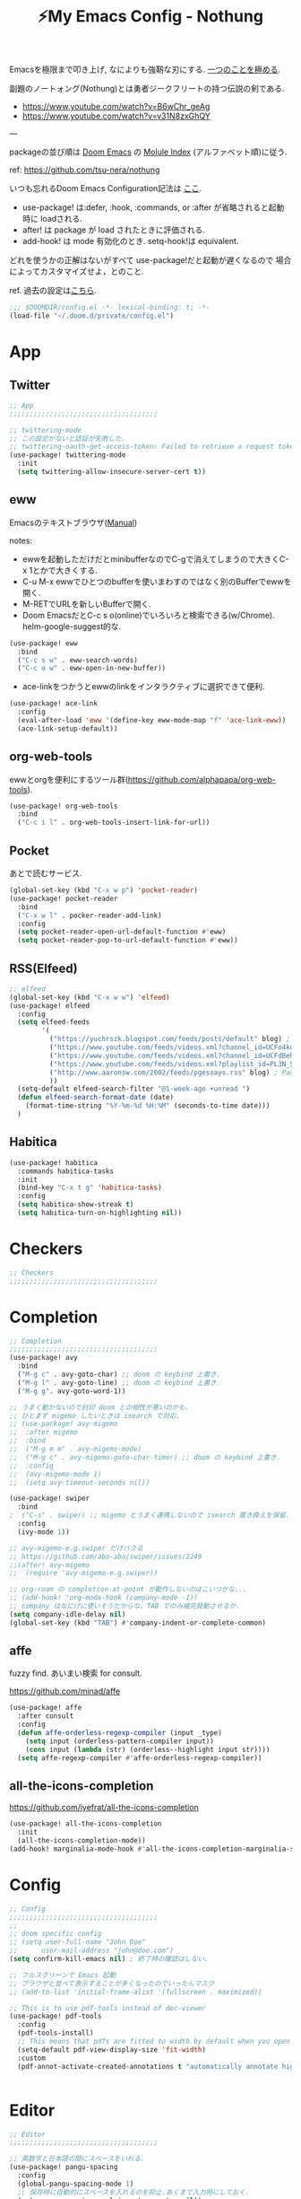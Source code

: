 :PROPERTIES:
:ID:       4401310f-222c-4031-8bd3-886830619480
:ROAM_ALIASES: nothung
:END:
#+STARTUP: overview
#+filetags: :Emacs:
#+TITLE: ⚡My Emacs Config - Nothung

Emacsを極限まで叩き上げ, なによりも強靭な刃にする. [[https://www.youtube.com/watch?v=04L18rQiIgw][一つのことを極める]].

副題のノートォング(Nothung)とは勇者ジークフリートの持つ伝説の剣である.

- https://www.youtube.com/watch?v=B6wChr_geAg
- https://www.youtube.com/watch?v=v31N8zxGhQY

---

packageの並び順は [[https://github.com/hlissner/doom-emacs][Doom Emacs]] の [[https://github.com/hlissner/doom-emacs/blob/develop/docs/modules.org][Molule Index]] (アルファベット順)に従う.

ref: https://github.com/tsu-nera/nothung

いつも忘れるDoom Emacs Configuration記法は [[https://github.com/hlissner/doom-emacs/blob/master/docs/getting_started.org#configuring-doom][ここ]].

- use-package! は:defer, :hook, :commands, or :after が省略されると起動時に loadされる.
- after! は package が load されたときに評価される.
- add-hook! は mode 有効化のとき. setq-hook!は equivalent.

どれを使うかの正解はないがすべて use-package!だと起動が遅くなるので
場合によってカスタマイズせよ，とのこと.

ref. 過去の設定は[[https://github.com/tsu-nera/dotfiles/tree/master/.emacs.d/inits][こちら]]. 

#+begin_src emacs-lisp :tangle yes
;;; $DOOMDIR/config.el -*- lexical-binding: t; -*-
(load-file "~/.doom.d/private/config.el")
#+end_src

* App

** Twitter
#+begin_src emacs-lisp :tangle yes
;; App
;;;;;;;;;;;;;;;;;;;;;;;;;;;;;;;;;;;;;

;; twittering-mode
;; この設定がないと認証が失敗した.
;; twittering-oauth-get-access-token: Failed to retrieve a request token
(use-package! twittering-mode
  :init
  (setq twittering-allow-insecure-server-cert t))
#+end_src

** eww
Emacsのテキストブラウザ([[https://www.gnu.org/software/emacs/manual/html_mono/eww.html][Manual]])

notes:
- ewwを起動しただけだとminibufferなのでC-gで消えてしまうので大きくC-x 1とかで大きくする.
- C-u M-x ewwでひとつのbufferを使いまわすのではなく別のBufferでewwを開く.
- M-RETでURLを新しいBufferで開く.
- Doom EmacsだとC-c s o(online)でいろいろと検索できる(w/Chrome). helm-google-suggest的な.

#+begin_src emacs-lisp :tangle yes
(use-package! eww
  :bind
  ("C-c s w" . eww-search-words)
  ("C-c o w" . eww-open-in-new-buffer))
#+end_src

- ace-linkをつかうとewwのlinkをインタラクティブに選択できて便利.

#+begin_src emacs-lisp :tangle yes
(use-package! ace-link
  :config
  (eval-after-load 'eww '(define-key eww-mode-map "f" 'ace-link-eww))
  (ace-link-setup-default))
#+end_src

** org-web-tools
ewwとorgを便利にするツール群(https://github.com/alphapapa/org-web-tools).

#+begin_src emacs-lisp :tangle yes
(use-package! org-web-tools
  :bind
  ("C-c i l" . org-web-tools-insert-link-for-url))
#+end_src

** Pocket
あとで読むサービス.

#+begin_src emacs-lisp :tangle yes
(global-set-key (kbd "C-x w p") 'pocket-reader)
(use-package! pocket-reader
  :bind
  ("C-x w l" . pocker-reader-add-link)
  :config
  (setq pocket-reader-open-url-default-function #'eww)
  (setq pocket-reader-pop-to-url-default-function #'eww))
#+end_src

** RSS(Elfeed)

#+begin_src emacs-lisp :tangle yes
;; elfeed
(global-set-key (kbd "C-x w w") 'elfeed)
(use-package! elfeed
  :config
  (setq elfeed-feeds
        '(
          ("https://yuchrszk.blogspot.com/feeds/posts/default" blog) ; パレオな男
          ("https://www.youtube.com/feeds/videos.xml?channel_id=UCFo4kqllbcQ4nV83WCyraiw" youtube) ; 中田敦彦
          ("https://www.youtube.com/feeds/videos.xml?channel_id=UCFdBehO71GQaIom4WfVeGSw" youtube) ;メンタリストDaiGo
          ("https://www.youtube.com/feeds/videos.xml?playlist_id=PL3N_SB4Wr_S2cGYuI02bdb4UN9XTZRNDu" youtube) ; 与沢の流儀
          ("http://www.aaronsw.com/2002/feeds/pgessays.rss" blog) ; Paul Graham
          ))
  (setq-default elfeed-search-filter "@1-week-ago +unread ")
  (defun elfeed-search-format-date (date)
    (format-time-string "%Y-%m-%d %H:%M" (seconds-to-time date)))
  )
#+end_src

** Habitica

#+begin_src emacs-lisp :tangle yes
(use-package! habitica
  :commands habitica-tasks
  :init
  (bind-key "C-x t g" 'habitica-tasks)
  :config
  (setq habitica-show-streak t)
  (setq habitica-turn-on-highlighting nil))
#+end_src

* Checkers
#+begin_src emacs-lisp :tangle yes
;; Checkers
;;;;;;;;;;;;;;;;;;;;;;;;;;;;;;;;;;;;;

#+end_src

* Completion
#+begin_src emacs-lisp :tangle yes
;; Completion
;;;;;;;;;;;;;;;;;;;;;;;;;;;;;;;;;;;;;
(use-package! avy
  :bind
  ("M-g c" . avy-goto-char) ;; doom の keybind 上書き.
  ("M-g l" . avy-goto-line) ;; doom の keybind 上書き.
  ("M-g g". avy-goto-word-1))

;; うまく動かないので封印 doom との相性が悪いのかも.
;; ひとまず migemo したいときは isearch で対応.
;; (use-package! avy-migemo
;;  :after migemo
;;  :bind
;;  ("M-g m m" . avy-migemo-mode)
;;  ("M-g c" . avy-migemo-goto-char-timer) ;; doom の keybind 上書き.
;;  :config
;;  (avy-migemo-mode 1)
;;  (setq avy-timeout-seconds nil))

(use-package! swiper
  :bind
;  ("C-s" . swiper) ;; migemo とうまく連携しないので isearch 置き換えを保留. C-c s s で swiper 起動.
  :config
  (ivy-mode 1))
  
;; avy-migemo-e.g.swiper だけバクる
;; https://github.com/abo-abo/swiper/issues/2249
;;(after! avy-migemo
;;  (require 'avy-migemo-e.g.swiper))

;; org-roam の completion-at-point が動作しないのはこいつかな...
;; (add-hook! 'org-mode-hook (company-mode -1))
;; company はなにげに使いそうだからな，TAB でのみ補完発動させるか.
(setq company-idle-delay nil)
(global-set-key (kbd "TAB") #'company-indent-or-complete-common)
#+end_src

** affe

fuzzy find. あいまい検索 for consult.

https://github.com/minad/affe

#+begin_src emacs-lisp :tangle yes
(use-package! affe
  :after consult
  :config
  (defun affe-orderless-regexp-compiler (input _type)
    (setq input (orderless-pattern-compiler input))
    (cons input (lambda (str) (orderless--highlight input str))))
  (setq affe-regexp-compiler #'affe-orderless-regexp-compiler))
#+end_src

** all-the-icons-completion

https://github.com/iyefrat/all-the-icons-completion

#+begin_src emacs-lisp :tangle no
(use-package! all-the-icons-completion
  :init
  (all-the-icons-completion-mode))
(add-hook! marginalia-mode-hook #'all-the-icons-completion-marginalia-setup)
#+end_src

* Config

#+begin_src emacs-lisp :tangle yes
;; Config
;;;;;;;;;;;;;;;;;;;;;;;;;;;;;;;;;;;;;
;;
;; doom specific config
;; (setq user-full-name "John Doe"
;;      user-mail-address "john@doe.com")
(setq confirm-kill-emacs nil) ; 終了時の確認はしない.

;; フルスクリーンで Emacs 起動
;; ブラウザと並べて表示することが多くなったのでいったんマスク
;; (add-to-list 'initial-frame-alist '(fullscreen . maximized))

;; This is to use pdf-tools instead of doc-viewer
(use-package! pdf-tools
  :config
  (pdf-tools-install)
  ;; This means that pdfs are fitted to width by default when you open them
  (setq-default pdf-view-display-size 'fit-width)
  :custom
  (pdf-annot-activate-created-annotations t "automatically annotate highlights"))


#+end_src

* Editor
#+begin_src emacs-lisp :tangle yes
;; Editor
;;;;;;;;;;;;;;;;;;;;;;;;;;;;;;;;;;;;;

;; 英数字と日本語の間にスペースをいれる.
(use-package! pangu-spacing
  :config
  (global-pangu-spacing-mode 1)
  ;; 保存時に自動的にスペースを入れるのを抑止.あくまで入力時にしておく.
  (setq pangu-spacing-real-insert-separtor nil))

;; 記号の前後にスペースを入れる.
(use-package! electric-operator)
(add-hook! 'org-mode-hook #'electric-operator-mode)
#+end_src

** 改行(newline)と折り返し(wrap)

まず改行(newline)と折り返し(wrap)の２つの概念があることに注意. 

方針として自動改行は無効, 自動折り返しは許す. 

auto-fill-modeで自動改行される. これは無効にする. 

追記: 方針変更. コードではauto-fillを許す. そして単に(auto-fill-mode -1)をところでmodeのhookによって再度有効になる気がする. 

#+Begin_src emacs-lisp :tangle yes
;; (auto-fill-mode -1)
#+end_src

問題はMarkdownやOrg-modeでautl-fillが発動して改行されるところ. org-modeで再度hookが走り有効になる気がするのでコレで息を止める. 

->息が止まらないので諦めた. いくら無効にしてもorg-mode-hookの延長でauto-fill-modeをonにしてしまう人がいる. そしてその犯人が誰か２時間追求しても結局わからない. Doom Emacsの設定の仕業はある. 

#+begin_src emacs-lisp :tangle yes
(auto-fill-mode -1)
(remove-hook 'org-mode-hook #'auto-fill-mode)
;; (remove-hook 'org-mode-hook #'turn-on-auto-fill)
;; (remove-hook 'text-mode-hook #'auto-fill-mode)
;; (remove-hook 'text-mode-hook #'turn-on-auto-fill)
;; (add-hook 'org-mode-hook #'turn-off-auto-fill)
;; (add-hook 'text-mode-hook #'turn-off-auto-fill)
;; (add-hook 'org-roam-mode-hook #'turn-off-auto-fill)
#+end_src

これによって折り返しの限界を80から99999にすることにして回避する. 

#+begin_src emacs-lisp :tangle yes
(setq-default fill-column 99999)
(setq fill-column 99999)
#+end_src

これにより折り返しで / や $ 記号が表示される. 以下の設定で消す. 

#+begin_src emacs-lisp :tangle yes
;; / を削除
(set-display-table-slot standard-display-table 'wrap ?\ )
;; $ を削除
(set-display-table-slot standard-display-table 0 ?\ )
#+end_src

さらに折り返しの次のラインにインデントが挿入される. これはelectric-indent-modeの仕業. 現在org-modeのみで無効中. 

折り返しoff/onは, M-x toggle-truncate-linesで切り替えることができる. 

** visual-line-mode

単語単位での折り返しをするEmacs標準実装のモード. 

Emacsはウィンドウの右端の近くの単語の境界で折り返すよう試みる. これは単語の途中で折り返さないことにより可読性を高めるため. 

https://ayatakesi.github.io/emacs/25.1/Visual-Line-Mode.html

この設定はスクリーンの幅によって判定されるためたとえば文字列80で折り返すとかではない. 

日本語と英語が入り交じるときの解釈が変なので以下を設定した. 

#+begin_src emacs-lisp :tangle yes
(setq word-wrap-by-category t)
#+end_src

ref: [[https://www.reddit.com/r/emacs/comments/ov2s2r/wordwrap_problem_with_chinese_or_japanese/h76ipjy/][Word-wrap problem with Chinese or Japanese characters : emacs]]

** visual-fill-column

Doomだといらないかもだけど. 

#+begin_src emacs-lisp :tangle yes
;; (add-hook! visual-line-mode 'visual-fill-column-mode)
#+end_src

-> perfect-marginとの相性が悪い気がするのでいったん無効. 

- ref.
  -  [[http://sleepboy-zzz.blogspot.com/2015/12/emacs-visual-fill-columnel_29.html][memo: Emacs の visual-fill-column.el が便利だった]]

** perfect-margin

いい感じにmarginをとってくれる (https://github.com/mpwang/perfect-margin)

#+begin_src emacs-lisp :tangle yes
(use-package! perfect-margin
  :config
  (perfect-margin-mode 1))
#+end_src

** ターミナルの縦分割線をUTF-8できれいに描く

ref: [[https://www.reddit.com/r/emacs/comments/3u0d0u/how_do_i_make_the_vertical_window_divider_more/][How do I make the vertical window divider more pretty? : emacs]]

#+begin_src emacs-lisp :tangle yes
(unless (display-graphic-p)
  ;; ターミナルの縦分割線をUTF-8できれいに描く
  (defun my-change-window-divider ()
    (interactive)
    (let ((display-table (or buffer-display-table
           standard-display-table
           (make-display-table))))
      (set-display-table-slot display-table 5 ?│)
      (set-window-display-table (selected-window) display-table)))
  (add-hook 'window-configuration-change-hook 'my-change-window-divider))
#+end_src

** whitespace

余分な空白/タブに色づけ.

#+begin_src emacs-lisp :tangle yes
(use-package! whitespace
  :config
  ;; limit lie length -> display-fill-column-indicator-modeを使うためマスク. 
  ;; (setq whitespace-line-column 80) 
  (setq whitespace-style '(face 
                           ;;lines-tail
                           ))
  ;; 全角スペースを可視化
  (setq whitespace-space-regexp "\\(\u3000+\\)")
  (global-whitespace-mode 1))
#+end_src

** display-fill-column-indicator-mode

Emacsの画面に1行80文字のところに線を薄く引く.

プログラミングの世界では昔から80 columns ruleがあり, Emacsで80文字目を表示する機能もいろいろあったものの, Emacs 27.0.90からdefault機能として提供されるようになった.

(最も80charは昔の話で, 最近のディスプレイの大きさだと100charがいいという議論もある).

今つかっているモニタで縦に３分割すると74がちょうどいいことがわかった. (先頭に行番号表示4char+1charのmarginあり). 

#+begin_src emacs-lisp :tangle yes
(setq-default display-fill-column-indicator-column 74)
(global-display-fill-column-indicator-mode)
#+end_src


** iedit

複数同時編集. 

なおDoom Emacsだと +company/completeとC-;のkeybind競合.

#+begin_src emacs-lisp :tangle yes
(use-package! iedit
  :bind
  ("C-;" . iedit-mode))
#+end_src

* Emacs

#+begin_src emacs-lisp :tangle yes
;; Emacs
;;;;;;;;;;;;;;;;;;;;;;;;;;;;;;;;;;;;;
(pixel-scroll-precision-mode)

;; doomだとhelpが割り当てられていたがdoomのhelpはF1をつかう.

(global-set-key (kbd "C-h") 'backward-delete-char)
(global-set-key (kbd "C-c h r") 'doom/reload)

;; Emacs起動時にいちいち質問されるのはうざい.
;; default tではなぜか無視できないので:allを設定しておく.
(setq enable-local-variables :all)

;;; 右から左に読む言語に対応させないことで描画高速化
(setq-default bidi-display-reordering nil)
#+end_src

** recentf

#+begin_src emacs-lisp :tangle yes
(setq recentf-max-saved-items 500)
#+end_src

** Emacs ガーベジコレクション

ガーベジコレクションでEmacsのつかうメモリを最適化する. 

ガーベジコレクションが走る間隔が多ければ途中で重くなるが, 低スペックPCだとガーベジコレクションをこまめに走らせることで全体的に軽くすることも. 要調整. 

#+begin_src emacs-lisp :tangle yes
;; GCを減らして軽くする.
;; (setq gc-cons-threshold (* gc-cons-threshold 10))
;; GCの上限閾値をあえて下げる(低スペックPC)
;; (setq gc-cons-threshold (/ gc-cons-threshold 10))

;; どうもDoom だとデフォルトで大きな値が設定されている模様なので戻す. 
;; (setq gc-cons-percentage 0.1)
;; (setq gc-cons-threshold 800000)
;; GC実行のメッセージを出す
(setq garbage-collection-messages nil)
#+end_src

** ace-window

3つ以上のwindowの選択が番号でできる. defaultでC-x oを上書きしてる? C-u C-x o だとwindowをswapできる(ace-swap-window).

* Email
#+begin_src emacs-lisp :tangle yes
;; Email
;;;;;;;;;;;;;;;;;;;;;;;;;;;;;;;;;;;;;

#+end_src

* Input

#+begin_src emacs-lisp :tangle yes
;; Input
;;;;;;;;;;;;;;;;;;;;;;;;;;;;;;;;;;;;;
(set-language-environment "Japanese")
(prefer-coding-system 'utf-8)
(set-default 'buffer-filecoding-system 'utf-8)

;; migemo
(use-package! migemo
  :config
  (setq migemo-command "cmigemo")
  (setq migemo-options '("-q" "--emacs" "-i" "\a"))
  (setq migemo-dictionary "/usr/share/migemo/utf-8/migemo-dict")
  (setq migemo-user-dictionary nil)
  (setq migemo-regex-dictionary nil)
  (setq migemo-coding-system 'utf-8-unix)
  (migemo-init))
#+end_src

** fcitx

#+begin_src emacs-lisp :tangle no
(use-package! fcitx
  :config
  (setq fcitx-remote-command "fcitx5-remote")
  (fcitx-aggressive-setup)
  ;; Linux なら t が推奨されるものの、fcitx5 には未対応なためここは nil
  (setq fcitx-use-dbus nil))
#+end_src

** artist mode

[[https://www.emacswiki.org/emacs/ArtistMode][EmacsWiki: Artist Mode]]

Emacs上でカーソルやマウスを使って線が書ける.

- M-x artist-modeで起動. 
- C-c C-c で終了.
- defaultでは *.* を描写, Shiftで *-* になる.

昔なんちゃってelispを書いたけど, なんだdefaultであったのか.

ref: [[https://futurismo.biz/archives/1972/][秀丸のような罫線マクロないかなと思ってelisp作成した | Futurismo]]

* Lang

編集補助の中でも特にコーディング支援をまとめる.

** Generals

言語に依存しないコーディング支援ツール. 

*** smartparens

https://github.com/Fuco1/smartparens

Emacsでカッコの対応を取りつつ編集をするminor-mode. pareditを新しくrewriteした.

refs:

- https://ebzzry.com/en/emacs-pairs/
- http://kimi.im/2021-11-27-sexp-operations-in-emacs

[[https://github.com/hlissner/doom-emacs/blob/master/modules/config/default/%2Bemacs-bindings.el][doom emacsのsmartparens定義]]. +bindings +smartparensで有効.

#+begin_src emacs-lisp :tangle no
;;; smartparens
(:after smartparens
  :map smartparens-mode-map
  "C-M-a"           #'sp-beginning-of-sexp
  "C-M-e"           #'sp-end-of-sexp
  "C-M-f"           #'sp-forward-sexp
  "C-M-b"           #'sp-backward-sexp
  "C-M-n"           #'sp-next-sexp
  "C-M-p"           #'sp-previous-sexp
  "C-M-u"           #'sp-up-sexp
  "C-M-d"           #'sp-down-sexp
  "C-M-k"           #'sp-kill-sexp
  "C-M-t"           #'sp-transpose-sexp
  "C-M-<backspace>" #'sp-splice-sexp)
#+end_src

足りないのは自分で定義する必要あり. というかいろいろ再定義するか...

#+begin_src emacs-lisp :tangle yes
(use-package! smartparens-config
  :bind
  ("C-<right>" . sp-forward-slurp-sexp)
  ("M-<right>" . sp-forward-barf-sexp)
  ("C-<left>"  . sp-backward-slurp-sexp)
  ("M-<left>"  . sp-backward-barf-sexp)
  ("C-M-w" . sp-copy-sexp)
  ("M-[" . sp-backward-unwrap-sexp)
  ("M-]" . sp-unwrap-sexp)
  :config
  (add-hook! 'clojure-mode-hook 'smartparens-strict-mode))
#+end_src

*** symbol-overlay

シンボルのハイライトをキー入力で制御できる.

https://github.com/wolray/symbol-overlay/

使ってないし companyとkeybindがかぶったのでいったん封印.

#+begin_src emacs-lisp :tangle no
(use-package! symbol-overlay
  :config
  (global-set-key (kbd "M-i") 'symbol-overlay-put)
  (global-set-key (kbd "M-n") 'symbol-overlay-switch-forward)
  (global-set-key (kbd "M-p") 'symbol-overlay-switch-backward)
  (global-set-key (kbd "<f7>") 'symbol-overlay-mode)
  (global-set-key (kbd "<f8>") 'symbol-overlay-remove-all))
#+end_src

*** codic

よい変数名を教えてくれるwebサービスcodicクライアント. 

[[https://codic.jp/][codic - プログラマーのためのネーミング辞書]]

- M-x codic: 英語 => 日本語
- M-x codic-translate => 日本語 => 英語(要token)

codic-translateを使うにはtokenを codic-api-tokenに設定する必要がある. 
現状は"private/config.el"に書いて読み込んでいる. 

#+begin_src emacs-lisp :tangle yes
(use-package! codic)
#+end_src

- [[https://github.com/emacsorphanage/codic][codic - GitHub]]
- [[https://futurismo.biz/archives/2538/][英語力を向上させたいのでまずは Emacs からはじめた | Futurismo]]

** Clojure

ref: [[https://github.com/hlissner/doom-emacs/blob/develop/modules/lang/clojure/README.org][doom-emacs/README.org - GitHub]]

とりあえず，doomのclojureモジュール有効.

+ cider
+ clj-refactor
+ flycheck-clj-kondo

その他，

+ rainbow-delimiters, smartparensはdoomのcoreパッケージとしてすでにはいっている.
+ pereditはciderの中に入っている.

#+begin_src emacs-lisp :tangle yes
;; やりすぎindent mode
(add-hook! 'clojure-mode-hook 'aggressive-indent-mode)
;; 自動でalign整形.
(setq clojure-align-forms-automatically t)

(use-package! cider
  :bind
  ;; desing journal用にbinding追加
  ("C-c C-v C-p" . cider-pprint-eval-defun-to-comment)
  ("C-c C-v M-p" . cider-pprint-eval-last-sexp-to-comment)
  :config
  ;; connectとともにREPL bufferを表示.
  (setq  cider-repl-pop-to-buffer-on-connect t)
  ;; replに 出力しすぎてEmacsがハングするのを防ぐ.
  (setq  cider-repl-buffer-size-limit 100)

  ;; companyでのあいまい補完.
  (add-hook 'cider-repl-mode-hook #'cider-company-enable-fuzzy-completion)
  (add-hook 'cider-mode-hook #'cider-company-enable-fuzzy-completion)

  ;; うまくうごかないな.. 
  (setq cider-special-mode-truncate-lines nil)
  ;; (add-hook 'cider-stacktrace-mode-hook (lambda () (setq truncate-lines nil)))
  ;; (add-hook 'cider-inspector-mode-hook (lambda () (setq truncate-lines nil)))

  ;; stack-frame表示をプロジェクトに限定
  (setq cider-stacktrace-default-filters '(project))

  ;; cider-connectで固定portを選択候補に表示.
  ;; 固定port自体は tools.depsからのnrepl起動時optionで指定.
  (setq cider-known-endpoints '(("kotori" "0.0.0.0" "34331")))

  ;; REPLに表示しまくりでハングを防ぐ
  (setq cider-print-quota 1024)
)
#+end_src

*** clj-refactor

Emacs CIDERでClojureを書くための便利なファクタツール提供.

https://github.com/clojure-emacs/clj-refactor.el

#+begin_src emacs-lisp :tangle yes
(add-hook! clojure-mode
  (clj-refactor-mode 1)
  (yas-minor-mode 1) ; for adding require/use/import statements
  ;; This choice of keybinding leaves cider-macroexpand-1 unbound
  (cljr-add-keybindings-with-prefix "C-c C-m")

  ;; cljr-rename-symbolでのプロンプト抑止. 
  ;; どうも初回実行が遅く２回目からは問題ない. 
  (setq cljr-warn-on-eval nil)
)
#+end_src

- cljr-clean-ns
  - namespaceを整理, cljr-project-cleanでプロジェクト全体に適用.
- cljr-rename-symbol 
  - シンボル(関数名や変数名含む). 
  - どうも遅いのてLSPのほうがここはいいのかも. 

*** cljstyle: formatter for Clojure

ref: [[https://qiita.com/lagenorhynque/items/a5d83b4a36a1cf1cacbe][GitHub]]

Doom Emascの editor/format moduleと連携可能.
Clojureだとdefaultが node-cljfmtなのでcljstyleを使うには設定が必要.

#+begin_src emacs-lisp :tangle yes
(add-hook! clojure-mode
  (set-formatter! 'cljstyle "cljstyle pipe" :modes '(clojure-mode))
  (add-hook 'before-save-hook 'format-all-buffer t t))
#+end_src

*** clj-kondo: linter for Clojure

ref: [[https://qiita.com/lagenorhynque/items/dd9d6a1d97cbea738bc0][GitHub]]

*** portal

Data Visualization for Clojure.

ref. https://github.com/djblue/portal

#+begin_src emacs-lisp :tangle yes
(defun portal.api/open ()
  (interactive)
  (cider-nrepl-sync-request:eval
   "(require 'portal.api) (portal.api/tap) (portal.api/open)"))

(defun portal.api/clear ()
  (interactive)
  (cider-nrepl-sync-request:eval "(portal.api/clear)"))

(defun portal.api/close ()
  (interactive)
  (cider-nrepl-sync-request:eval "(portal.api/close)"))
#+end_src

** rest

#+begin_src emacs-lisp :tangle yes
(use-package! restclient
  :mode (("\\.rest\\'" . restclient-mode)
         ("\\.restclient\\'" . restclient-mode)))
(use-package! ob-restclient
  :after org restclient
  :init
  (org-babel-do-load-languages
   'org-babel-load-languages
   '((restclient . t))))
#+end_src

* Os

#+begin_src emacs-lisp :tangle yes
;; OS
;;;;;;;;;;;;;;;;;;;;;;;;;;;;;;;;;;;;;
#+end_src

** EXWM

EmacsのWindow Manager.

もはやこれをつかうと世界がEmacsになりEmacs 引きこもり生活が完成する.

#+begin_src emacs-lisp :tangle yes
(use-package! exwm
  :after counsel
  :init
  (setq counsel-linux-app-format-function
        #'counsel-linux-app-format-function-name-only)
  (map!
        :leader
        :prefix ("z" . "exwm")
        "c" #'exwm-reset
        "o" (lambda (command)
                         (interactive (list (read-shell-command "$ ")))
                         (start-process-shell-command command nil command))
        "z" #'exwm-workspace-switch
        "m" #'exwm-workspace-move-window
        "a" #'counsel-linux-app
        "s" #'counsel-search  ;; open chrome and search
        )
  (add-hook 'exwm-input--input-mode-change-hook
            'force-mode-line-update)
  (add-hook 'exwm-update-class-hook
            (lambda ()
              (exwm-workspace-rename-buffer exwm-class-name)))
  ;; どうもChromeを立ち上げるとハングするので無効にしておく.
  (winner-mode -1)

  :config
  (require 'exwm-randr)
  (setq exwm-randr-workspace-output-plist '(0 "HDMI-1"))
  (add-hook
   'exwm-randr-screen-change-hook
   (lambda ()
     (start-process-shell-command
      "xrandr" nil "xrandr --output HDMI-1 --primary --right-of eDP-1 --auto")))
  (exwm-randr-enable)

  (require 'exwm-systemtray)
  (exwm-systemtray-enable)

  ;; edit-server的な. C-c 'で編集できるのでよりbetter
  ;; 一度入力したものを再度開くと文字化けする.
  (require 'exwm-edit)
  (setq exwm-edit-split t)

  (setf epg-pinentry-mode 'loopback)
  (defun pinentry-emacs (desc prompt ok error)
    (let ((str (read-passwd
                (concat (replace-regexp-in-string
                         "%22" "\""
                         (replace-regexp-in-string
                          "%0A" "\n" desc)) prompt ": "))))
      str))

  ;; from https://github.com/ch11ng/exwm/wiki/Configuration-Example
  (menu-bar-mode -1)
  (tool-bar-mode -1)
  (scroll-bar-mode -1)
  (fringe-mode 1)

  ;; google-chromeを起動するとmouse on menu-barがpopupしてハングする対策
  ;; https://stackoverflow.com/questions/17280845/emacs-disable-pop-up-menus-on-mouse-clicks
  (fset 'menu-bar-open nil)
  (fset 'x-menu-bar-open nil)

  ;; Turn on `display-time-mode' if you don't use an external bar.
  (setq display-time-default-load-average nil)
  (display-time-mode t)
  (display-battery-mode 1)

  (setq exwm-workspace-number 2)

  (setq exwm-input-simulation-keys
        '(([?\C-b] . [left])
          ;; Chromeページ内検索のために空ける          
          ;; ([?\C-f] . [right])
          ;; 2022.03.23 やっぱり解除. どうもC-fがスムーズな操作を阻害する.
          ;; ページ内検索はSurfingkeysというExtensionを利用(/).
          ([?\C-f] . [right])
          ([?\C-p] . [up])
          ([?\C-n] . [down])
          ([?\C-a] . [home])
          ([?\C-e] . [end])
          ([?\M-v] . [prior])
          ([?\C-v] . [next])
          ([?\C-d] . [delete])
          ([?\C-m] . [return])
          ([?\C-h] . [backspace])
          ([?\C-k] . [S-end delete])))

  (exwm-enable))
#+end_src

* Org-mode

ご存知！

- [[https://github.com/tsu-nera/dotfiles/blob/master/.emacs.d/inits/50_org-mode.org][dotfiles/50_org-mode.org at master · tsu-nera/dotfiles · GitHub]]
  - 昔の設定. すこしずつ移植したい.

** ファイルパス

ファイルパス関連の定義はまとめてここで実施.

#+begin_src emacs-lisp :tangle yes
(after! org
  (setq org-directory "~/keido")


  (defconst my/gtd-projects-file 
    "~/keido/notes/gtd/gtd_projects.org")
  (defconst my/inbox-file "~/keido/inbox/inbox.org")
  (defconst my/daily-journal-dir "~/keido/notes/journals/daily")
  (defconst my/project-journal-bakuchi
    "~/keido/notes/zk/journal_bakuchi.org")

  ;; org-captureのtargetは詳しくいろいろ設定するのでdefaultは不要.
  ;; (setq org-default-notes-file "gtd/gtd_projects.org")

  ;; 何でもかんでも agenda すると思いので厳選.
  ;; org-journalの機能でこのほかに今日のjournal fileが追加される.
  (setq org-agenda-files
        '(my/gtd-projects-file 
          my/project-journal-bakuchi))
  )
#+end_src

** Basics

#+begin_src emacs-lisp :tangle yes
;; Org mode
;;;;;;;;;;;;;;;;;;;;;;;;;;;;;;;;;;;;;

;; スマホとの共有のため, github を clone したものを Dropbox に置いて$HOME に symlink している.
(after! org

  (setq org-return-follows-link t) ;; Enter でリンク先へジャンプ
  (setq org-use-speed-commands t)  ;; bullet にカーソルがあると高速移動
  (setq org-hide-emphasis-markers t) ;; * を消して表示.
  (setq org-pretty-entities t)

  ;; カレンダー表示を英語表記へ
  (setq system-time-locale "C") 

  ;; defaultではFootnotes
  (setq org-footnote-section "Footnotes")
  (setq org-footnote-auto-adjust t)

  ;; M-RET の挙動の調整
  ;; t だと subtree の最終行に heading を挿入
  ;; nil だと current point に挿入
  ;; なお，C-RET だと subtree の最終行に挿入され
  ;; C-S-RET だと手前に挿入される.
  (setq org-insert-heading-respect-content nil)

  (setq org-startup-indented t)
  (setq org-indent-mode-turns-on-hiding-stars nil)

  (setq org-startup-folded 'showall) ;; 見出しの階層指定
  (setq org-startup-truncated nil) ;; 長い文は折り返す.

  ;; electric-indent は org-mode で誤作動の可能性があることのこと
  ;; たまにいきなり org-mode の tree 構造が壊れる.とりあえず設定しておく
  ;; この設定の効果が以下の記事で gif である.
  ;; https://www.philnewton.net/blog/electric-indent-with-org-mode/
  (add-hook! org-mode (electric-indent-local-mode -1)))
#+end_src

** org-agenda

#+begin_src emacs-lisp :tangle yes
(after! org
  ;; org-agenda
  (setq org-refile-targets '((org-agenda-files :maxlevel . 3)))
  ;; 時間表示が 1 桁の時, 0 をつける
  (setq org-agenda-time-leading-zero t) 
  (setq calendar-holidays nil) ;; 祝日を利用しない.
  (setq org-log-done 'time);; 変更時の終了時刻記録.

  ;; スケジュールやデッドラインアイテムは DONE になっていれば表示する
  (setq org-agenda-skip-deadline-if-done nil)
  (setq org-agenda-skip-scheduled-if-done nil)

  ;; default で logbook を表示
  (setq org-agenda-include-inactive-timestamps t)
  ;; default で 時間を表示
  (setq org-agenda-start-with-log-mode t) 

  ;; org-agenda speedup tips
  ;; https://orgmode.org/worg/agenda-optimization.html


  ;; 期間を限定
  (setq org-agenda-span 7)
  ;; Inhibit the dimming of blocked tasks:
  (setq org-agenda-dim-blocked-tasks nil)
  ;; Inhibit agenda files startup options:
  (setq org-agenda-inhibit-startup nil)
  ;; Disable tag inheritance in agenda:
  (setq org-agenda-use-tag-inheritance nil))
#+end_src

** TODOキーワード拡張

TODOキーワードのカスタマイズ.

ref. [[https://orgmode.org/manual/TODO-Extensions.html][TODO Extensions (The Org Manual)]]

#+begin_src emacs-lisp :tangle yes
(setq org-todo-keywords
      '((sequence "TODO(t)" "NEXT(n)" "PROJ(p)" "WAIT(w)" "|" "DONE(d)")
        (sequence "✅(c)" "💡(b)" "📍(r)" "🔍(s)" "📊(a)" "🔬(e)" "🗣(h)" "|")
        (sequence "🎓(z)" "📝(m)" "|")))
#+end_src

** org-capture

[[https://orgmode.org/manual/Capture-templates.html][Capture templates (The Org Manual)]]

#+begin_src emacs-lisp :tangle yes
(after! org
  (setq org-capture-templates
        '(("i" "📥 Inbox" entry
           (file my/inbox-file) 
           "* %?\nCaptured On: %U\n"
           :klll-buffer t)
          ("I" "📥+🌐 Inbox+Browser" entry
           (file my/inbox-file)
           "* %?\nSource: [[%:link][%:description]]\nCaptured On: %U\n"
           :klll-buffer t)
          ("q" "📥+🌐 Inbox+Browser(quote)" entry
           (file my/inbox-file)
           "* %?\nSource: [[%:link][%:description]]\nCaptured On: %U\n%i\n"
           :klll-buffer t))))
#+end_src

*** capture to daily journal

#+begin_src emacs-lisp :tangle yes
(defun my/create-date-org-file (path)
  (expand-file-name (format "%s.org" (format-time-string "%Y-%m-%d")) path))

;; 現状つかってないのでマスク
;; (defun my/create-timestamped-org-file (path)
;;   (expand-file-name (format "%s.org" (format-time-string "%Y%m%d%H%M%S")) path))

(after! org
  (setq org-capture-templates
        (append 
          '(("c" "☑ Planning" plain
             (file+headline
              (lambda () 
                (my/create-date-org-file my/daily-journal-dir))
              "Planning")
             "%?"
             :unnarrowed t
             :kill-buffer t)
            ("t" "🤔 Thought" entry
             (file+headline
              (lambda () 
                (my/create-date-org-file my/daily-journal-dir))
              "Thoughts")
             "* 🤔 %?\n%T"
             :empty-lines 1
             :unnarrowed t
             :kill-buffer t)
            ("T" "🤔+📃 Thought+Ref" entry
             (file+headline
              (lambda () 
                (my/create-date-org-file my/daily-journal-dir))
              "Thoughts")
             "* 🤔 %?\n%T from %a\n"
             :empty-lines 1
             :unnarrowed t
             :kill-buffer t)
            ("l" "🤔+🌐 Thought+Browser" entry
             (file+headline
              (lambda () 
                (my/create-date-org-file my/daily-journal-dir))
              "Thoughts")
             "* 🤔 %?\n%T from [[%:link][%:description]]\n"
             :empty-lines 1
             :unnarrowed t
             :kill-buffer t)
            ("p" "🍅 Pomodoro" entry
             (file+headline
              (lambda () 
                (my/create-date-org-file my/daily-journal-dir))
              "DeepWork")
             "* 🍅 %?\n%T"
             :empty-lines 1
             :unnarrowed t
             :kill-buffer t)
            ("r" "🧘 Recovery" entry
             (file+headline
              (lambda () 
                (my/create-date-org-file my/daily-journal-dir))
              "Recovery")
             "* 🧘 %?\n%T"
             :empty-lines 1
             :unnarrowed t
             :kill-buffer t)
            ("j" "🖊 Journal" plain
             (file 
              (lambda ()
                (my/create-date-org-file my/daily-journal-dir)))
             "%?"
             :empty-lines 1
             :unnarrowed t
             :kill-buffer t)
            ("J" "🖊+📃 Journal+Ref" plain
             (file 
              (lambda ()
                (my/create-date-org-file my/daily-journal-dir)))
             "%?\n%a"
             :empty-lines 1
             :unnarrowed t
             :kill-buffer t)
            ("L" "🖊+🌐 Journal+Browser" plain
             (file 
              (lambda ()
                (my/create-date-org-file my/daily-journal-dir)))
             "%?\nSource: [[%:link][%:description]]\nCaptured On: %U\n"
             :empty-lines 1
             :unnrrowed t
             :kill-buffer t)) org-capture-templates)))
#+end_src

*** capture to project journal

#+begin_src emacs-lisp :tangle yes
(after! org
  (setq org-capture-templates
        (append 
         org-capture-templates
        '(("B" "🖊 bakuchi journal" entry
           (file+olp+datetree my/project-journal-bakuchi)
           "* %?\nCaptured On: %T\n"
           :unnarrowed t
           :empty-lines 1
           :tree-type week
           :klll-buffer t)))))
#+end_src

*** Google Chrome Extention: Org Capture

Google Chromeにを入れることでWeb Pageがorg-captureと連携([[https://chrome.google.com/webstore/detail/org-capture/kkkjlfejijcjgjllecmnejhogpbcigdc?hl=ja][link]]).

ChromeでCtrl + Shift + Lで起動.

** org-export(ox)

Org-modeのファイルをエクスポートする機能. ox package.

サブパッケージが数多くあるが, ここでは共通情報まとめ.

org-export-with-xxxという設定項目でいろいろ制御できる.

[[https://orgmode.org/manual/Export-Settings.html][Export Settings (The Org Manual)]]

しかし, 以下が自動的に変換されてしまう...この文字に対する制御方法が見つからない...

- > &gt; 
- < &lt;
- & &amp;

どうもHTML tagとかHTML Entitiesと呼ばれている(ref. [[https://orgmode.org/org.html#Headlines-in-HTML-export][The Org Manual]]).

#+begin_quote
The HTML export back-end transforms ‘<’ and ‘>’ to ‘&lt;’ and ‘&gt;’.
#+end_quote

ただox-html.elにはこういう設定がdefaultでされている. 他のexportへの移植が必要.

#+begin_src emacs-lisp :tangle no
(setq org-export-html-protect-char-alist
  '(("&" . "&amp;")
    ("<" . "&lt;")
    (">" . "&gt;"))
#+end_src

[[https://orgmode.org/manual/Advanced-Export-Configuration.html][Advanced Export Configuration (The Org Manual)]]

おそらく, exportをかけたあとにhook関数によって文字列変換が必要.

#+begin_src emacs-lisp :tangle yes
(after! ox
  (defun my/hugo-filter-html-amp (text backend info)
    (when (org-export-derived-backend-p backend 'hugo)
      (replace-regexp-in-string "&amp;" "&" text)))
  (defun my/hugo-filter-html-gt (text backend info)
    (when (org-export-derived-backend-p backend 'hugo)
      (replace-regexp-in-string "&gt;" ">" text)))
  (defun my/hugo-filter-html-lt (text backend info)
    (when (org-export-derived-backend-p backend 'hugo)
      (replace-regexp-in-string "&lt;" "<" text)))
  (add-to-list
   'org-export-filter-plain-text-functions 'my/hugo-filter-html-amp)
  (add-to-list
   'org-export-filter-plain-text-functions 'my/hugo-filter-html-gt)
  (add-to-list
   'org-export-filter-plain-text-functions 'my/hugo-filter-html-lt))
#+end_src

*** org-preview-html

今のEmacs, xwidget用にコンパイルしてなかったな...

ewwでプレビューできる.

#+begin_src emacs-lisp :tangle yes
(use-package! org-preview-html)
#+end_src

*** ox-hugo

Org-modeで書いたブログ記事をHugoにあったMarkdown形式に変換する.

ブログFuturismoはOrg-modeで執筆してこれを利用してMarkdownに変換している.

#+begin_src emacs-lisp :tangle yes
(use-package! ox-hugo
  :after 'ox
  :config
  ;; なんか.dir-locals.elに書いても反映してくれないな. ココに書いとく.
  (setq org-export-with-author nil))

;; org-roamのexportで多様するのでC-c rのprefixをつけておく.
(global-set-key (kbd "C-c r e") 'org-hugo-export-to-md)

;; org-hugo-get-idを使うように設定.
(setq org-hugo-anchor-functions '(org-hugo-get-page-or-bundle-name
                                  org-hugo-get-custom-id
                                  org-hugo-get-id
                                  org-hugo-get-md5
                                  ;; 日本語に不向きな気がする
                                  org-hugo-get-heading-slug
                                  ))
#+end_src

このox-hugoで出力されるMarkdownはどうもリスト表示でスペースが4つ入ってしまう. GitHub Favorite Markdownのようにリストでのスペース２であって欲しいものの解決方法が見つからない.

*** ox-rst

Org-modeで書いたWiki用のページをSphinxで公開するためにreST形式に変換する.

リンク形式がうまく変換できないのでけっこう強引に変換している(もう少しうまく改善したい).

#+begin_src emacs-lisp :tangle yes
(use-package! ox-rst
  :after 'ox)

(after! ox
  (defun my/rst-to-sphinx-link-format (text backend info)
    (when (and (org-export-derived-backend-p backend 'rst) (not (search "<http" text)))
      (replace-regexp-in-string "\\(\\.org>`_\\)" ">`" (concat ":doc:" text) nil nil 1)))
  (add-to-list 'org-export-filter-link-functions
               'my/rst-to-sphinx-link-format))
#+end_src

*** ox-qmd

GitHub Flavored Markdown.

標準のMarkdownの出力だと見た目が悪い. Bufferに書き出してGitHubとかにコピペするとき用にいれておく.

ref. [[https://qiita.com/0x60df/items/3cde67967e3db30d9afe][Org-modeからQiita準拠のMarkdownをexportするパッケージを作ってみました - Qiita]]

#+begin_src emacs-lisp :tangle yes
(use-package! ox-qmd)
#+end_src

ox-gfmは2017からメンテされてないのでやめとくか([[https://github.com/larstvei/ox-gfm/issues/44][ref]]).

** org-babel(ob)

Org-modeのなかでLiterature Programming.

基本操作:

- C-c C-, コードブロックの挿入テンプレート呼び出し(org-insert-structure-tempate)
- C-c C-c コード実行(org-babel-execute-src-block)
- C-c C-o コード実行結果を開く(org-babel-open-src-block-result)
- C-c ' ソースコード編集(org-edit-src-code)
  - どうもEoom Emacsだと keybindingが外れいてる.
  - C-c l '(org-edit-special)で開く.

#+begin_src emacs-lisp :tangle yes
(after! org
  ;; https://stackoverflow.com/questions/53469017/org-mode-source-editing-indents-code-after-exiting-source-code-block-editor
  ;; インデント. default 2になっているとへんな隙間が先頭に入る.
  (setq org-edit-src-content-indentation 0)
  (setq org-src-preserve-indentation t)
  ;; TABの挙動
  (setq org-src-tab-acts-natively t)

  ;; org-babel のソースをキレイに表示.
  (setq org-src-fontify-natively t)
  (setq org-fontify-whole-heading-line t)

  ;; 評価でいちいち質問されないように.
  (setq org-confirm-babel-evaluate nil)

  ;; org-babel で 実行した言語を書く. デフォルトでは emacs-lisp だけ.
  (org-babel-do-load-languages
   'org-babel-load-languages
   '((lisp . t)
     (shell . t)
     (clojure . t)))
  (org-defkey org-mode-map "\C-u\C-x\C-e" 'cider-eval-last-sexp)
)
#+end_src

refs:

- [[https://orgmode.org/manual/Key-bindings-and-Useful-Functions.html][org-babel Key bindings and Useful Functions (The Org Manual)]]
- [[https://misohena.jp/blog/2017-10-26-how-to-use-code-block-of-emacs-org-mode.html][org-modeのコードブロック(Babel)の使い方 | Misohena Blog]]

*** ob-html

[[https://misohena.jp/blog/2021-08-03-execute-html-in-org-mode-code-blocks.html][org-modeのコードブロックでHTMLを「実行」する | Misohena Blog]]

#+begin_src emacs-lisp :tangle yes
(use-package! ob-html
  :after org
  :config
  ;; C-c C-o でブラウザで開く.
  (org-babel-html-enable-open-src-block-result-temporary))
#+end_src

** org-superstar

org-superstar-mode(+pretty option)関連.

#+begin_src emacs-lisp :tangle yes
(after! org
;;; Titles and Sections
;; hide #+TITLE:
;; (setq org-hidden-keywords '(title))
;; set basic title font
;; (set-face-attribute 'org-level-8 nil :weight 'bold :inherit 'default)
;; Low levels are unimportant => no scaling
;; (set-face-attribute 'org-level-7 nil :inherit 'org-level-8)
;; (set-face-attribute 'org-level-6 nil :inherit 'org-level-8)
;; (set-face-attribute 'org-level-5 nil :inherit 'org-level-8)
;; (set-face-attribute 'org-level-4 nil :inherit 'org-level-8)
;; Top ones get scaled the same as in LaTeX (\large, \Large, \LARGE)
;; (set-face-attribute 'org-level-3 nil :inherit 'org-level-8 :height 1.2) ;\large
;; (set-face-attribute 'org-level-2 nil :inherit 'org-level-8 :height 1.44) ;\Large
;; (set-face-attribute 'org-level-1 nil :inherit 'org-level-8 :height 1.728) ;\LARGE
;; Only use the first 4 styles and do not cycle.
(setq org-cycle-level-faces nil)

;; orgの階層の色分けレベル.
;; (setq org-n-level-faces 8)

;; Document Title, (\huge)
;; (set-face-attribute 'org-document-title nil
;;                    :height 2.074
;;                    :foreground 'unspecified
;;                    :inherit 'org-level-8)

;; (with-eval-after-load 'org-superstar
;;  (set-face-attribute 'org-superstar-item nil :height 1.2)
;;  (set-face-attribute 'org-superstar-header-bullet nil :height 1.2)
;;  (set-face-attribute 'org-superstar-leading nil :height 1.3))
;; Set different bullets, with one getting a terminal fallback.
(setq org-superstar-headline-bullets-list '("■" "◆" "●" "▷"))
;; (setq org-superstar-special-todo-items t)

;; Stop cycling bullets to emphasize hierarchy of headlines.
(setq org-superstar-cycle-headline-bullets nil)
;; Hide away leading stars on terminal.
;; (setq org-superstar-leading-fallback ?\s)
(setq inhibit-compacting-font-caches t))
#+end_src

** Org-roam

Zettelkasten MethodのOrg-roam実装.

#+begin_src emacs-lisp :tangle yes
;; org-roam
(setq org-roam-directory (file-truename "~/keido/notes"))
(setq org-roam-db-location (file-truename "~/keido/db/org-roam.db"))

(use-package! org-roam
  :after org
  :init
  (setq org-roam-v2-ack t)
  (map!
        :leader
        :prefix ("r" . "org-roam")
        "f" #'org-roam-node-find
        "i" #'org-roam-node-insert
        "l" #'org-roam-buffer-toggle
        "t" #'org-roam-tag-add
        "T" #'org-roam-tag-remove
        "a" #'org-roam-alias-add
        "A" #'org-roam-alias-remove
        "r" #'org-roam-ref-add
        "R" #'org-roam-ref-remove
        "o" #'org-id-get-create
        "u" #'my/org-roam-update
        "D" #'org-roam-dailies-goto-today
        )
  :custom
  ;;ファイル名を ID にする.
  (org-roam-capture-templates
   '(("z" "🎓 Zettelkasten" plain "%?"
      :target (file+head "zk/%<%Y%m%d%H%M%S>.org"
                         "#+title:🎓${title}\n#+filetags: :CONCEPT:\n")
      :unnarrowed t)
     ("w" "📝 Wiki" plain "%?"
      :target (file+head "zk/%<%Y%m%d%H%M%S>.org"
                         "#+title:📝${title}\n#+filetags: :WIKI:\n")
      :unnarrowed t)
     ("t" "🔖 Tag" plain "%?"
      :target (file+head "zk/%<%Y%m%d%H%M%S>.org"
                         "#+title:🔖${title}\n#+filetags: :TAG:\n")
      :unnarrowed t)
     ("p" "👨 Person" plain "%?"
      :target (file+head "zk/%<%Y%m%d%H%M%S>.org"
                         "#+title:👨${title}\n#+filetags: :PERSON:TAG:\n")
      :unnarrowed t)
     ("i" "📂 TOC" plain "%?"
      :target (file+head "zk/%<%Y%m%d%H%M%S>.org"
                         "#+title:📂${title}\n#+filetags: :TOC:\n")
      :unnarrowed t)
     ("m" "🏛 MOC" plain "%?"
      :target (file+head "zk/%<%Y%m%d%H%M%S>.org"
                         "#+title:🏛${title}\n#+filetags: :MOC:\n")
      :unnarrowed t)
     ("i" "💡 Issue" plain "%?"
      :target (file+head "zk/%<%Y%m%d%H%M%S>.org"
                         "#+title:💡${title}\n#+filetags: :ISSUE:\n")
      :unnarrowed t)
     ("d" "🗒 DOC" plain "%?"
      :target (file+head "zk/%<%Y%m%d%H%M%S>.org"
                         "#+title:🗒${title}\n#+filetags: :DOC:\n")
      :unnarrowrd t)
     ("f" "🦊 Darkfox" plain "%?"
      :target (file+head "zk/%<%Y%m%d%H%M%S>.org"
                         "#+title:🦊${title}\n#+filetags: :DARKFOX:\n")
      :unnarrowed t)
     ("b" "📚 Book" plain
      "%?

- title: %^{title}
- authors: %^{author}
- date: %^{date}
- publisher: %^{publisher}
- url: http://www.amazon.co.jp/dp/%^{isbn}
"
      :target (file+head "zk/%<%Y%m%d%H%M%S>.org"
                         "#+title:📚${title} - ${author}(${date})\n#+filetags: :BOOK:SOURCE:\n")
      :unnarrowed t)
     ("s" "🎙‍ Talk" plain
      "%?

- title: %^{title}
- editor: %^{editor}
- date: %^{date}
- url: %^{url}
"
      :target (file+head "zk/%<%Y%m%d%H%M%S>.org"
                         "#+title:🎙 ${title} - ${editor}(${date})\n#+filetags: :TALK:SOURCE:\n")
      :unnarrowed t)
     ("o" "💻 Online" plain
      "%?

- title: %^{title}
- authors: %^{author}
- url: %^{url}
"
      :target (file+head "zk/%<%Y%m%d%H%M%S>.org"
                         "#+title:💻${title}\n#+filetags: :ONLINE:SOURCE:\n")
      :unnarrowed t)))
  (org-roam-extract-new-file-path "%<%Y%m%d%H%M%S>.org")
  ;;        :map org-mode-map
  ;;        ("C-M-i"    . completion-at-point)
  :config
  (defun my/org-roam-update ()
    (interactive)
    (org-roam-update-org-id-locations)
    (org-roam-db-sync))

  (setq org-roam-mode-sections
        '((org-roam-backlinks-section :unique t)))


  (setq +org-roam-open-buffer-on-find-file nil)
  (org-roam-db-autosync-mode))
#+end_src

#+begin_src emacs-lisp :tangle yes
(setq org-roam-db-node-include-function
      (lambda ()
        (not (member "" (org-get-tags)))))
#+end_src

*** consult-org-roam(Org-roam検索強化)

以下の機能を提供.ファイル名は今は日付にしているからいらないかな.全文検索は動かない.バックリンク検索だけ使えそう.

- ファイル名検索
- バックリンク検索
- 全文検索

#+begin_src emacs-lisp :tangle yes
(use-package! consult-org-roam
   :ensure t
   :init
   (require 'consult-org-roam)
   ;; Activate the minor-mode
   (consult-org-roam-mode 1)
   :custom
   (consult-org-roam-grep-func #'consult-ripgrep)
   :config
   ;; Eventually suppress previewing for certain functions
   (consult-customize
    consult-org-roam-forward-links
    :preview-key (kbd "M-."))
   :bind
   ("C-c r F" . consult-org-roam-file-find)
   ("C-c r b" . consult-org-roam-backlinks)
   ("C-c r S" . consult-org-roam-search))
#+end_src

*** Org-roam管理下のノートの全文検索

[[https://org-roam.discourse.group/t/using-consult-ripgrep-with-org-roam-for-searching-notes/1226][Using consult-ripgrep with org-roam for searching notes - How To - Org-roam]]

consult-ripgrepを [[https://jblevins.org/projects/deft/][deft]] の代わりに使う. より高速.

#+begin_src emacs-lisp :tangle yes
(defun my/org-roam-rg-search ()
  "Search org-roam directory using consult-ripgrep. With live-preview."
  (interactive)
  (counsel-rg nil org-roam-directory))
(global-set-key (kbd "C-c r s") 'my/org-roam-rg-search)
#+end_src

*** org-publish(Org-roamのノートをサイトへ公開)

使ってないかな...

#+begin_src emacs-lisp :tangle yes
(setq org-publish-project-alist
      (list
       (list "keido"
             :recursive t
             :base-directory (file-truename "~/keido/notes/wiki")
             :publishing-directory "~/repo/keido-hugo/content/notes"
             :publishing-function 'org-hugo-export-wim-to-md)))
#+end_src

*** org-roam-dailies

Org-roamに組み込まれた劣化版org-journal. 現状使用するのをやめた.

org-roam-dialiesよりもorg-journalを利用する(org-agendaの都合).

ref. [[https://org-roam.discourse.group/t/org-journal-vs-org-roam-dailies/384][Org-journal vs org-roam-dailies - Troubleshooting - Org-roam]]

週単位で日記のようなページを外部公開用に使う.

ツイッターのようなマイクロブログの利用を想定している.

#+begin_src emacs-lisp :tangle yes
(after! org-roam
  (setq org-roam-dailies-directory "zk")

  (setq org-roam-dailies-capture-templates
        '(("d" "default" entry "** %?" :if-new
           (file+head+olp "%<%G-w%V>.org" "#+title: 📓%<%G-w%V>\n"
                          ("🖊Journals"))))))
#+end_src

#+begin_src emacs-lisp :tangle yes
(defun my/create-weekly-org-file (path)
  (expand-file-name (format "%s.org" (format-time-string "%Y-w%W")) path))
(defconst my/weekly-journal-dir "~/keido/notes/zk")

(after! org-capture
  (add-to-list 'org-capture-templates
        '("w" "💭 Thought(weekly)" entry
          (file+headline (lambda ()
                     (my/create-weekly-org-file my/weekly-journal-dir))
                         "🖊Journals")
              "* 💭%?\n%T\n\n" 
              :empty-lines 1 
              :unnarrowed nil ;; ほかのエントリは見えないように.
              :klll-buffer t)))
#+end_src
*** org-roam-ui

Web UI.

#+begin_src emacs-lisp :tangle yes
(use-package! websocket
    :after org-roam)
(use-package! org-roam-ui
    :after org-roam ;; or :after org
;;         normally we'd recommend hooking orui after org-roam, but since org-roam does not have
;;         a hookable mode anymore, you're advised to pick something yourself
;;         if you don't care about startup time, use
    ;; :hook (after-init . org-roam-ui-mode)
    :config
    (setq org-roam-ui-sync-theme t
          org-roam-ui-follow t
          org-roam-ui-update-on-save t
          org-roam-ui-open-on-start t))


#+end_src

*** org-roam-timestamps(disabled)

org-roam-uiでつかうメタ情報を付与することが目的だが現状使っていないのでいったん封印.

#+begin_src emacs-lisp :tangle no
(use-package! org-roam-timestamps
   :after org-roam
   :config
   (org-roam-timestamps-mode)
   (setq org-roam-timestamps-remember-timestamps nil)
   (setq org-roam-timestamps-remember-timestamps nil))
#+end_src

** org-toggl

org-modeをTogglと連携させる.
https://github.com/mbork/org-toggl

#+begin_src emacs-lisp :tangle yes
(use-package! org-toggl
  :after org
  :config
  (setq org-toggl-inherit-toggl-properties t)
  (toggl-get-projects)
  (setq toggl-default-project "GTD")
  (org-toggl-integration-mode))
#+end_src

** org-journal

https://github.com/bastibe/org-journal

#+begin_src emacs-lisp :tangle yes
(use-package! org-journal
  :after org
  :bind
  ("C-c r d n" . org-journal-new-entry)
  ("C-c r d d" . org-journal-open-current-journal-file)
  :custom
  (org-journal-date-prefix "#+TITLE: ✍")
  (org-journal-file-format "%Y-%m-%d.org")
  (org-journal-dir (file-truename "~/keido/notes/journals/daily"))
  (org-journal-date-format "%Y-%m-%d")
  :config
  (setq org-journal-enable-agenda-integration t)
  (defun org-journal-file-header-func (time)
     "Custom function to create journal header."
     (concat
      (pcase org-journal-file-type
        (`daily "#+STARTUP: showeverything"))))
  ;;     ;; (`weekly "#+TITLE: Weekly Journal\n#+STARTUP: folded")
  ;;     ;;(`monthly "#+TITLE: Monthly Journal\n#+STARTUP: folded")
  ;;     ;; (`yearly "#+TITLE: Yearly Journal\n#+STARTUP: folded"))))
  (setq org-journal-file-header 'org-journal-file-header-func)

  ;; org-roamに対応させるためにorg-idを生成
  (defun org-create-new-id-journal ()
    (goto-char (point-min))
    (org-id-get-create)
    (goto-char (point-max)))
  (add-hook 'org-journal-after-header-create-hook 'org-create-new-id-journal)
)
#+end_src

** org-ref(bibtex)

文献管理. Zoteroと連携して，論文というよりは書籍やYoutube動画やWeb記事のメモに利用.

- org-ref
- ivy-bibtex
  - ivyのactionは ivy-bibtexでC-SPCで選択-> C-M-oでaction選択候補を出し，pとかeとか押す.
- org-roam-bibtex

なんかzoteroからデータエクスポートできなくなって動かなくなった.

#+begin_src emacs-lisp :tangle yes
(use-package! org-ref
  :config
  (setq bibtex-completion-bibliography (list (file-truename "~/keido/references/zotLib.bib")))

  (setq bibtex-completion-additional-search-fields '(keywords))
  (setq bibtex-completion-display-formats
    '((online       . "${=has-pdf=:1}${=has-note=:1} ${=type=:6} ${year:4} ${author:24} ${title:*}")
      (book         . "${=has-pdf=:1}${=has-note=:1} ${=type=:6} ${year:4} ${author:24} ${title:*}")
      (video        . "${=has-pdf=:1}${=has-note=:1} ${=type=:6} ${year:4} ${editor:24} ${title:*}")
      (paper        . "${=has-pdf=:1}${=has-note=:1} ${=type=:6} ${year:4} ${author:24} ${title:*}")
      (t            . "${=has-pdf=:1}${=has-note=:1} ${=type=:6} ${year:4} ${author:24} ${title:*}")))
  (setq bibtex-completion-pdf-symbol "📓")
  (setq bibtex-completion-notes-symbol "📝")

  (setq bibtex-completion-pdf-field "file")
  ;; (setq bibtex-completion-pdf-open-function
  ;;	(lambda (fpath)
  ;;	  (call-process "open" nil 0 nil fpath)))

  ;; Create fields for Film type
  (add-to-list 'bibtex-biblatex-field-alist
               '(("video" "Video or Audio(like YouTube)")))

  (add-to-list 'bibtex-biblatex-entry-alist
               '("video" "A Video"
                 ("video", "title" "editor" "date" "url" "urldate" "abstract" "editortype")
                 nil
                 "keywords"))
  (bibtex-set-dialect 'biblatex))

(use-package! ivy-bibtex
  :after org-ref
  :init
  (map!
   :leader
   :prefix ("b" . "org-ref")
     "b" #'org-ref-bibtex-hydra/body
     "v" #'ivy-bibtex
     "c" #'org-ref-insert-cite-link
     "a" #'orb-note-actions
     "i" #'orb-insert-link)
  :config
  (setq ivy-re-builders-alist
        '((ivy-bibtex . ivy--regex-ignore-order)
          (t . ivy--regex-plus)))
  (setq ivy-bibtex-default-action #'ivy-bibtex-open-url-or-doi)
  (ivy-set-actions
   'ivy-bibtex
   '(("p" ivy-bibtex-open-any "Open PDF, URL, or DOI" ivy-bibtex-open-any)
     ("e" ivy-bibtex-edit-notes "Edit notes" ivy-bibtex-edit-notes)))
  )

(use-package! org-roam-protocol
  :after org-protocol)

(use-package! org-roam-bibtex
  :after org-roam ivy-bibtex
  :hook (org-mode . org-roam-bibtex-mode)
  :custom
  (orb-insert-interface 'ivy-bibtex)
  :config
    (setq orb-preformat-keywords '("author" "date" "url" "title" "isbn" "publisher" "urldate" "editor" "file"))
    (setq orb-process-file-keyword t)
    (setq orb-attached-file-extensions '("pdf")))
#+end_src

** org-anki

Org-modeとAnkiをつなぐ．
https://github.com/eyeinsky/org-anki

今までanki-editorを利用していたものの，その記法とwikiの相性が悪かった（冗長）. これならorg-modeのheadlineがそのままつかえるのでよさそう.

#+begin_src emacs-lisp :tangle yes
(use-package! org-anki
  :after org
  :custom
  ;; one big deckの原則に従う.
  ;; ref: http://augmentingcognition.com/ltm.html
  (org-anki-default-deck "Default")
  :config
  (define-key org-mode-map (kbd "C-c n A s") #'org-anki-sync-entry)
  (define-key org-mode-map (kbd "C-c n A u") #'org-anki-update-all)
  (define-key org-mode-map (kbd "C-c n A d") #'org-anki-delete-entry))
#+end_src

URLの挿入はorg-link形式でできる. これは便利.

** org-bars

今どきのアウトライナー的な線を出す.

- Terminal Mode ではつかえない.
- リストの折返しでのインデントは崩れる.

#+begin_src emacs-lisp :tangle yes
(require 'org-bars)
(add-hook! 'org-mode-hook #'org-bars-mode)
#+end_src

** Org-noter(disabled)

PDFの注釈を管理する. [[https://github.com/weirdNox/org-noter][:link:weirdNox/org-noter]]

はじめの起動がどうやればいいのかワカラなかった. 特定のファイルに記録を残したい場合はPDFのBufferではなく, 適当なheading作成してM-x org-noterを起動するとPDFを選択できる.

M-x org-noter-create-skeltonという関数がヤばい. [[https://youtu.be/lCc3UoQku-E?t=68][🔗Youtube動画(1:08)]] PDFからOutlineを抜き出してOrg fileに生成して，あとはそのOrg-fileのBulletのカーソルを移動するとPDFのほうもシンクロして移動できる. 

凄すぎて笑った😂

#+begin_src emacs-lisp :tangle no
(use-package! org-noter
  :after (:any org pdf-view)
  :config
  (setq
   ;; I want to see the whole file
   org-noter-hide-other nil
   ;; Everything is relative to the main notes file
   org-noter-notes-search-path (list (file-truename "~/keido/notes/wiki"))))
#+end_src

** org-trello(disabled)

Kanbanツール Trello連携. 

- refs.
  - [[http://org-trello.github.io/][org-trello(official)]]
  - [[https://github.com/org-trello/org-trello][GitHub - org-trello/org-trello]]

古いプロジェクトだがメンテもされていてスターも500以上ついている.

ただし動かない...native comp無効で行けるか. -> いけた.
https://github.com/org-trello/org-trello/issues/418

#+begin_src emacs-lisp :tangle no
(use-package! org-trello)
#+end_src

どうもDoom Emacsだと C-uが効かない. そしてそれによってtrello->org-fileへのdownloadがC-u C-c o sに頼っているので不便になる. *(org-trello-sync-buffer t)* を評価するとダウンロードが走るという仕様のためこれを関数にして呼ぶことによって代替.

[[https://github.com/org-trello/org-trello/issues/409][Synching from and to Trello does not work · Issue #409]]

#+begin_src emacs-lisp :tangle no
(after! org-trello
  (defun my/org-trello-sync-from-trello ()
    (interactive)
    (org-trello-sync-buffer t)))
#+end_src

** org-table

#+begin_src emacs-lisp :tangle yes
(setq org-table-export-default-format "orgtbl-to-csv")
#+end_src

** 未分類(後で整理)

org-mode で timestamp のみを挿入するカスタム関数. Doom EmacsのせいでC-u C-c .が動作しないので.

#+begin_src emacs-lisp :tangle yes
;; 
;; (after! org
;;   (defun my/insert-timestamp ()
;;     "Insert time stamp."
;;     (interactive)
;;     (org-insert-time-stamp (current-time) t)
;;     ;; (insert (format-time-string "%H:%M"))
;;     )
;;   (map! :map org-mode-map "C-c C-." #'my/insert-timestamp))
#+end_src

---

空白が保存時に削除されると bullet 表示がおかしくなる.
なお wl-bulter は doom emacs のデフォルトで組み込まれている.

#+begin_src emacs-lisp :tangle yes
(add-hook! 'org-mode-hook (ws-butler-mode -1))
#+end_src

* Term
#+begin_src emacs-lisp :tangle yes
;; Term
;;;;;;;;;;;;;;;;;;;;;;;;;;;;;;;;;;;;;
#+end_src

* Tools
#+begin_src emacs-lisp :tangle yes
;; Tools
;;;;;;;;;;;;;;;;;;;;;;;;;;;;;;;;;;;;;
#+end_src

** forge

magit拡張, EmacsとGitHubを連携.

doom emacsだと [[https://github.com/hlissner/doom-emacs/blob/develop/modules/tools/magit/README.org][(magit +forge)]] のオプションでインストールできる.

ref: [[https://magit.vc/manual/forge/][Forge User and Developer Manual]]

#+begin_src emacs-lisp :tangle yes
(after! magit
  (setq auth-sources '("~/.authinfo"))
  (setq magit-revision-show-gravatars '("^Author:     " . "^Commit:     "))
  ;; (setq magit-diff-refine-hunk 'all)
)
#+end_src

リポジトリ名を変更した場合はissueやPRの作成が失敗する.
これは .git/configの問題なのでローカルのファイルを修正する.

** git-link

現在のバッファの位置のGitHubのurlを取得.

[[https://github.com/sshaw/git-link][sshaw/git-link]]

#+begin_src emacs-lisp :tangle yes
(global-set-key (kbd "C-c g l") 'git-link)
(use-package! git-link
  :config
  ;; urlにbranchではなくcommit番号をつかう.
  ;; org-journalへの貼り付けを想定しているのでこの設定にしておく.
  (setq git-link-use-commit t))
#+end_src

* UI

みため周りの設定.

** Doom

#+begin_src emacs-lisp :tangle yes
;; UI
;;;;;;;;;;;;;;;;;;;;;;;;;;;;;;;;;;;;;
;; どうもフォントが奇数だと org-table の表示が崩れる.
;; Source Han Code JP だとそもそも org-table の表示が崩れる.
;; terminal だと大丈夫な模様.そもそも Terminal はこの設定ではなくて 
;; Terminal Emulator の設定がきく.

;; (setq doom-font (font-spec :family "Source Han Code JP" :size 12 ))
(setq doom-font (font-spec :family "Ricty Diminished" :size 15))
;; doom-molokaiやdoom-monokai-classicだとewwの表示がいまいち.
(setq doom-theme 'doom-molokai)
(doom-themes-org-config)

;; counselとdoom-modelineが相性悪いようなので
;; workspace name表示のためには追加で設定.
;; https://github.com/hlissner/doom-emacs/issues/314
;; (after! doom-modeline
;;  (setq doom-modeline-icon (display-graphic-p))
;;  (setq doom-modeline-major-mode-icon t))
#+end_src

https://github.com/seagle0128/doom-modeline

** emojify

Emacsで絵文字をつかう.

どうもemojifyの絵文字辞書は，emojione-v2.2.6-22というものでやや古い.
Twitterが好きなのでTwitterのオープンソース辞書のtwemojiに変更.

https://github.com/iqbalansari/emacs-emojify/blob/master/data/emoji-sets.json

#+begin_src emacs-lisp :tangle yes
(after! emojify
  (setq emojify-emoji-set "twemoji-v2-22"))
#+end_src

ただ，2022現在twemojiはv13なのでv2は古いな..というかでないやつもおおい.

Emacsの機能でemoji-searchがあるのでこれも設定しておこう. 
こっちの辞書のほうが扱える文字か多い.

#+begin_src emacs-lisp :tangle yes
;; doomだと C-c i eでemojify-insert-emoji
(global-set-key (kbd "C-c i E") 'emoji-search)
#+end_src

** svg-tag-mode

TODOほかラベルを美しく. 

[[https://github.com/rougier/svg-tag-mode][GitHub - rougier/svg-tag-mode]]

#+begin_src emacs-lisp :tangle yes
(use-package! svg-tag-mode
  :config
  (setq svg-tag-tags
        '(
          ;; :XXX:
          ("\\(:[A-Z]+:\\)" . ((lambda (tag)
                                 (svg-tag-make tag :beg 1 :end -1))))          
          ;; :XXX|YYY:
          ("\\(:[A-Z]+\\)\|[a-zA-Z#0-9]+:" . ((lambda (tag)
                                                (svg-tag-make tag :beg 1 :inverse t
                                                              :margin 0 :crop-right t))))
          (":[A-Z]+\\(\|[a-zA-Z#0-9]+:\\)" . ((lambda (tag)
                                                (svg-tag-make tag :beg 1 :end -1
                                                              :margin 0 :crop-left t))))
          ;; :#TAG1:#TAG2:…:$
          ("\\(:#[A-Za-z0-9]+\\)" . ((lambda (tag)
                                       (svg-tag-make tag :beg 2))))
          ("\\(:#[A-Za-z0-9]+:\\)$" . ((lambda (tag)
                                       (svg-tag-make tag :beg 2 :end -1))))
          )))
#+end_src

** Others

#+begin_src emacs-lisp :tangle yes
(setq display-line-numbers-type t) ; 行番号表示

;; less でのファイル閲覧に操作性を似せる mode.
;; view-mode は emacs 内蔵. C-x C-r で read-only-mode でファイルオープン
;; doom emacs だと C-c t r で read-only-mode が起動する.
(add-hook! view-mode
  (setq view-read-only t)
  (define-key ctl-x-map "\C-q" 'view-mode) ;; assinged C-x C-q.

  ;; less っぼく.
  (define-key view-mode-map (kbd "p") 'view-scroll-line-backward)
  (define-key view-mode-map (kbd "n") 'view-scroll-line-forward)
  ;; default の e でもいいけど，mule 時代に v に bind されてたので, 
  ;; emacs でも v に bind しておく.
  (define-key view-mode-map (kbd "v") 'read-only-mode))

;; EXWMの場合suspend-frameでハングするのはたちが悪いので封印.
(use-package! frame
  :bind
  ("C-z" . nil))

;; 実験, どうもマウス操作でEmacsの制御が効かなくなることがあるので.
(setq make-pointer-invisible nil)

;; (general-def
;;  :keymaps 'override
;;   "C-u" 'universal-argument)
#+end_src
